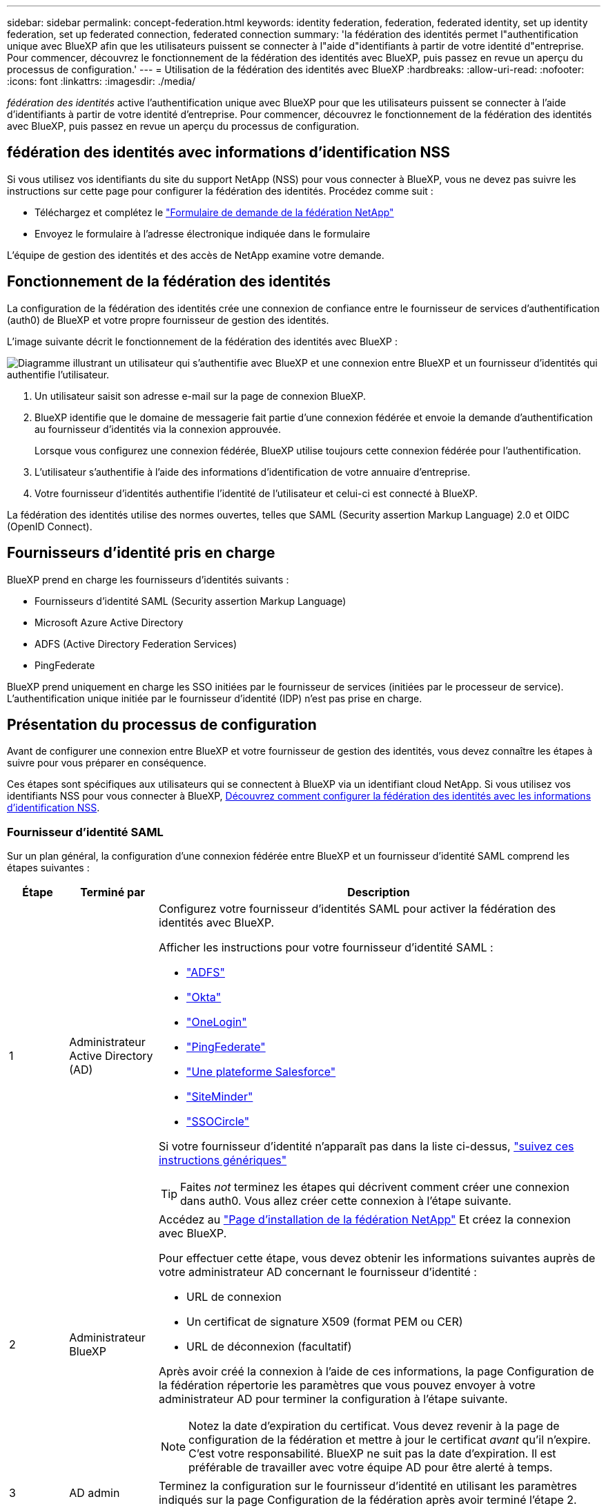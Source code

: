 ---
sidebar: sidebar 
permalink: concept-federation.html 
keywords: identity federation, federation, federated identity, set up identity federation, set up federated connection, federated connection 
summary: 'la fédération des identités permet l"authentification unique avec BlueXP afin que les utilisateurs puissent se connecter à l"aide d"identifiants à partir de votre identité d"entreprise. Pour commencer, découvrez le fonctionnement de la fédération des identités avec BlueXP, puis passez en revue un aperçu du processus de configuration.' 
---
= Utilisation de la fédération des identités avec BlueXP
:hardbreaks:
:allow-uri-read: 
:nofooter: 
:icons: font
:linkattrs: 
:imagesdir: ./media/


[role="lead"]
_fédération des identités_ active l'authentification unique avec BlueXP pour que les utilisateurs puissent se connecter à l'aide d'identifiants à partir de votre identité d'entreprise. Pour commencer, découvrez le fonctionnement de la fédération des identités avec BlueXP, puis passez en revue un aperçu du processus de configuration.



== fédération des identités avec informations d'identification NSS

Si vous utilisez vos identifiants du site du support NetApp (NSS) pour vous connecter à BlueXP, vous ne devez pas suivre les instructions sur cette page pour configurer la fédération des identités. Procédez comme suit :

* Téléchargez et complétez le https://kb.netapp.com/@api/deki/files/98382/NetApp-B2C-Federation-Request-Form-April-2022.docx?revision=1["Formulaire de demande de la fédération NetApp"^]
* Envoyez le formulaire à l'adresse électronique indiquée dans le formulaire


L'équipe de gestion des identités et des accès de NetApp examine votre demande.



== Fonctionnement de la fédération des identités

La configuration de la fédération des identités crée une connexion de confiance entre le fournisseur de services d'authentification (auth0) de BlueXP et votre propre fournisseur de gestion des identités.

L'image suivante décrit le fonctionnement de la fédération des identités avec BlueXP :

image:diagram-identity-federation.png["Diagramme illustrant un utilisateur qui s'authentifie avec BlueXP et une connexion entre BlueXP et un fournisseur d'identités qui authentifie l'utilisateur."]

. Un utilisateur saisit son adresse e-mail sur la page de connexion BlueXP.
. BlueXP identifie que le domaine de messagerie fait partie d'une connexion fédérée et envoie la demande d'authentification au fournisseur d'identités via la connexion approuvée.
+
Lorsque vous configurez une connexion fédérée, BlueXP utilise toujours cette connexion fédérée pour l'authentification.

. L'utilisateur s'authentifie à l'aide des informations d'identification de votre annuaire d'entreprise.
. Votre fournisseur d'identités authentifie l'identité de l'utilisateur et celui-ci est connecté à BlueXP.


La fédération des identités utilise des normes ouvertes, telles que SAML (Security assertion Markup Language) 2.0 et OIDC (OpenID Connect).



== Fournisseurs d'identité pris en charge

BlueXP prend en charge les fournisseurs d'identités suivants :

* Fournisseurs d'identité SAML (Security assertion Markup Language)
* Microsoft Azure Active Directory
* ADFS (Active Directory Federation Services)
* PingFederate


BlueXP prend uniquement en charge les SSO initiées par le fournisseur de services (initiées par le processeur de service). L'authentification unique initiée par le fournisseur d'identité (IDP) n'est pas prise en charge.



== Présentation du processus de configuration

Avant de configurer une connexion entre BlueXP et votre fournisseur de gestion des identités, vous devez connaître les étapes à suivre pour vous préparer en conséquence.

Ces étapes sont spécifiques aux utilisateurs qui se connectent à BlueXP via un identifiant cloud NetApp. Si vous utilisez vos identifiants NSS pour vous connecter à BlueXP, <<fédération des identités avec informations d'identification NSS,Découvrez comment configurer la fédération des identités avec les informations d'identification NSS>>.



=== Fournisseur d'identité SAML

Sur un plan général, la configuration d'une connexion fédérée entre BlueXP et un fournisseur d'identité SAML comprend les étapes suivantes :

[cols="10,15,75"]
|===
| Étape | Terminé par | Description 


| 1 | Administrateur Active Directory (AD)  a| 
Configurez votre fournisseur d'identités SAML pour activer la fédération des identités avec BlueXP.

Afficher les instructions pour votre fournisseur d'identité SAML :

* https://auth0.com/docs/authenticate/protocols/saml/saml-sso-integrations/configure-auth0-saml-service-provider/configure-adfs-saml-connections["ADFS"^]
* https://auth0.com/docs/authenticate/protocols/saml/saml-sso-integrations/configure-auth0-saml-service-provider/configure-okta-as-saml-identity-provider["Okta"^]
* https://auth0.com/docs/authenticate/protocols/saml/saml-sso-integrations/configure-auth0-saml-service-provider/configure-onelogin-as-saml-identity-provider["OneLogin"^]
* https://auth0.com/docs/authenticate/protocols/saml/saml-sso-integrations/configure-auth0-saml-service-provider/configure-pingfederate-as-saml-identity-provider["PingFederate"^]
* https://auth0.com/docs/authenticate/protocols/saml/saml-sso-integrations/configure-auth0-saml-service-provider/configure-salesforce-as-saml-identity-provider["Une plateforme Salesforce"^]
* https://auth0.com/docs/authenticate/protocols/saml/saml-sso-integrations/configure-auth0-saml-service-provider/configure-siteminder-as-saml-identity-provider["SiteMinder"^]
* https://auth0.com/docs/authenticate/protocols/saml/saml-sso-integrations/configure-auth0-saml-service-provider/configure-ssocircle-as-saml-identity-provider["SSOCircle"^]


Si votre fournisseur d'identité n'apparaît pas dans la liste ci-dessus, https://auth0.com/docs/authenticate/protocols/saml/saml-sso-integrations/configure-auth0-saml-service-provider["suivez ces instructions génériques"^]


TIP: Faites _not_ terminez les étapes qui décrivent comment créer une connexion dans auth0. Vous allez créer cette connexion à l'étape suivante.



| 2 | Administrateur BlueXP  a| 
Accédez au https://services.cloud.netapp.com/federation-setup["Page d'installation de la fédération NetApp"^] Et créez la connexion avec BlueXP.

Pour effectuer cette étape, vous devez obtenir les informations suivantes auprès de votre administrateur AD concernant le fournisseur d'identité :

* URL de connexion
* Un certificat de signature X509 (format PEM ou CER)
* URL de déconnexion (facultatif)


Après avoir créé la connexion à l'aide de ces informations, la page Configuration de la fédération répertorie les paramètres que vous pouvez envoyer à votre administrateur AD pour terminer la configuration à l'étape suivante.


NOTE: Notez la date d'expiration du certificat. Vous devez revenir à la page de configuration de la fédération et mettre à jour le certificat _avant_ qu'il n'expire. C'est votre responsabilité. BlueXP ne suit pas la date d'expiration. Il est préférable de travailler avec votre équipe AD pour être alerté à temps.



| 3 | AD admin | Terminez la configuration sur le fournisseur d'identité en utilisant les paramètres indiqués sur la page Configuration de la fédération après avoir terminé l'étape 2. 


| 4 | Administrateur BlueXP | Tester et activer la connexion à partir du https://services.cloud.netapp.com/federation-setup["Page d'installation de la fédération NetApp"^]Notez que la page s'actualise entre le test de la connexion et l'activation de la connexion. 
|===


=== Microsoft Azure AD

Dans un environnement général, la configuration d'une connexion fédérée entre BlueXP et Azure AD comprend les étapes suivantes :

[cols="10,15,75"]
|===
| Étape | Terminé par | Description 


| 1 | AD admin  a| 
Configurez Azure Active Directory pour activer la fédération des identités avec BlueXP.

https://auth0.com/docs/authenticate/identity-providers/enterprise-identity-providers/azure-active-directory/v2["Afficher les instructions d'enregistrement de l'application avec Azure AD"^]


TIP: Faites _not_ terminez les étapes qui décrivent comment créer une connexion dans auth0. Vous allez créer cette connexion à l'étape suivante.



| 2 | Administrateur BlueXP  a| 
Accédez au https://services.cloud.netapp.com/federation-setup["Page d'installation de la fédération NetApp"^] Et créez la connexion avec BlueXP.

Pour effectuer cette étape, vous devez obtenir les informations suivantes auprès de votre administrateur AD :

* ID client
* Valeur secrète du client
* Domaine Microsoft Azure AD


Après avoir créé la connexion à l'aide de ces informations, la page Configuration de la fédération répertorie les paramètres que vous pouvez envoyer à votre administrateur AD pour terminer la configuration à l'étape suivante.


NOTE: Notez la date d'expiration de la clé secrète. Vous devez revenir à la page de configuration de la fédération et mettre à jour le certificat _avant_ qu'il n'expire. C'est votre responsabilité. BlueXP ne suit pas la date d'expiration. Il est préférable de travailler avec votre équipe AD pour être alerté à temps.



| 3 | AD admin | Terminez la configuration dans Azure AD en utilisant les paramètres affichés sur la page Configuration de la fédération après avoir terminé l'étape 2. 


| 4 | Administrateur BlueXP | Tester et activer la connexion à partir du https://services.cloud.netapp.com/federation-setup["Page d'installation de la fédération NetApp"^]Notez que la page s'actualise entre le test de la connexion et l'activation de la connexion. 
|===


=== ADFS

Sur un plan général, la configuration d'une connexion fédérée entre BlueXP et ADFS comprend les étapes suivantes :

[cols="10,15,75"]
|===
| Étape | Terminé par | Description 


| 1 | AD admin  a| 
Configurez le serveur ADFS pour activer la fédération des identités avec BlueXP.

https://auth0.com/docs/authenticate/identity-providers/enterprise-identity-providers/adfs["Afficher les instructions de configuration du serveur ADFS avec auth0"^]



| 2 | Administrateur BlueXP  a| 
Accédez au https://services.cloud.netapp.com/federation-setup["Page d'installation de la fédération NetApp"^] Et créez la connexion avec BlueXP.

Pour effectuer cette étape, vous devez obtenir les informations suivantes auprès de votre administrateur AD : l'URL du serveur ADFS ou du fichier de métadonnées de fédération.

Après avoir créé la connexion à l'aide de ces informations, la page Configuration de la fédération répertorie les paramètres que vous pouvez envoyer à votre administrateur AD pour terminer la configuration à l'étape suivante.


NOTE: Notez la date d'expiration du certificat. Vous devez revenir à la page de configuration de la fédération et mettre à jour le certificat _avant_ qu'il n'expire. C'est votre responsabilité. BlueXP ne suit pas la date d'expiration. Il est préférable de travailler avec votre équipe AD pour être alerté à temps.



| 3 | AD admin | Terminez la configuration sur le serveur ADFS en utilisant les paramètres indiqués sur la page Configuration de la fédération après avoir terminé l'étape 2. 


| 4 | Administrateur BlueXP | Tester et activer la connexion à partir du https://services.cloud.netapp.com/federation-setup["Page d'installation de la fédération NetApp"^]Notez que la page s'actualise entre le test de la connexion et l'activation de la connexion. 
|===


=== PingFederate

Sur un niveau général, la configuration d'une connexion fédérée entre BlueXP et un serveur PingFederate comprend les étapes suivantes :

[cols="10,15,75"]
|===
| Étape | Terminé par | Description 


| 1 | AD admin  a| 
Configurez votre serveur PingFederate pour activer la fédération des identités avec BlueXP.

https://auth0.com/docs/authenticate/identity-providers/enterprise-identity-providers/ping-federate["Afficher les instructions de création d'une connexion"^]


TIP: Faites _not_ terminez les étapes qui décrivent comment créer une connexion dans auth0. Vous allez créer cette connexion à l'étape suivante.



| 2 | Administrateur BlueXP  a| 
Accédez au https://services.cloud.netapp.com/federation-setup["Page d'installation de la fédération NetApp"^] Et créez la connexion avec BlueXP.

Pour effectuer cette étape, vous devez obtenir les informations suivantes auprès de votre administrateur AD :

* URL du serveur PingFederate
* Un certificat de signature X509 (format PEM ou CER)


Après avoir créé la connexion à l'aide de ces informations, la page Configuration de la fédération répertorie les paramètres que vous pouvez envoyer à votre administrateur AD pour terminer la configuration à l'étape suivante.


NOTE: Notez la date d'expiration du certificat. Vous devez revenir à la page de configuration de la fédération et mettre à jour le certificat _avant_ qu'il n'expire. C'est votre responsabilité. BlueXP ne suit pas la date d'expiration. Il est préférable de travailler avec votre équipe AD pour être alerté à temps.



| 3 | AD admin | Terminez la configuration sur le serveur PingFederate en utilisant les paramètres indiqués sur la page Configuration de la fédération après avoir terminé l'étape 2. 


| 4 | Administrateur BlueXP | Tester et activer la connexion à partir du https://services.cloud.netapp.com/federation-setup["Page d'installation de la fédération NetApp"^]Notez que la page s'actualise entre le test de la connexion et l'activation de la connexion. 
|===


== Mise à jour d'une connexion fédérée

Une fois que l'administrateur BlueXP a active une connexion, il peut mettre à jour la connexion à tout moment à partir du https://services.cloud.netapp.com/federation-setup["Page d'installation de la fédération NetApp"^]

Par exemple, vous devrez peut-être mettre à jour la connexion en téléchargeant un nouveau certificat.

L'administrateur BlueXP qui a créé la connexion est le seul utilisateur autorisé à mettre à jour la connexion. Si vous souhaitez ajouter d'autres administrateurs, contactez le support NetApp.
